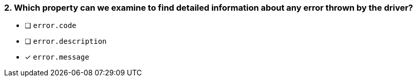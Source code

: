 [.question]
=== 2.  Which property can we examine to find detailed information about any error thrown by the driver?

- [ ] `error.code`
- [ ] `error.description`
- [*] `error.message`
